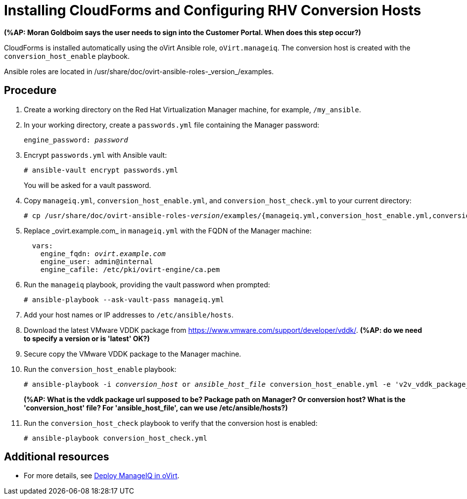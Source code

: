 [id="proc_Installing_cloudforms_automatically"]
= Installing CloudForms and Configuring RHV Conversion Hosts

*(%AP: Moran Goldboim says the user needs to sign into the Customer Portal. When does this step occur?)*

CloudForms is installed automatically using the oVirt Ansible role, `oVirt.manageiq`. The conversion host is created with the `conversion_host_enable` playbook.

Ansible roles are located in +/usr/share/doc/ovirt-ansible-roles-_version_/examples+.

[discrete]
== Procedure

. Create a working directory on the Red Hat Virtualization Manager machine, for example, `/my_ansible`.

. In your working directory, create a `passwords.yml` file containing the Manager password:
+
[options="nowrap" subs="+quotes,verbatim"]
----
engine_password: _password_
----

. Encrypt `passwords.yml` with Ansible vault:
+
[options="nowrap" subs="+quotes,verbatim"]
----
# ansible-vault encrypt passwords.yml
----
+
You will be asked for a vault password.

. Copy `manageiq.yml`, `conversion_host_enable.yml`, and `conversion_host_check.yml` to your current directory:
+
[options="nowrap" subs="+quotes,verbatim"]
----
# cp /usr/share/doc/ovirt-ansible-roles-_version_/examples/{manageiq.yml,conversion_host_enable.yml,conversion_host_check.yml} .

----

. Replace +_ovirt.example.com_+ in `manageiq.yml` with the FQDN of the Manager machine:
+
[options="nowrap" subs="+quotes,verbatim"]
----
  vars:
    engine_fqdn: _ovirt.example.com_
    engine_user: admin@internal
    engine_cafile: /etc/pki/ovirt-engine/ca.pem
----

. Run the `manageiq` playbook, providing the vault password when prompted:
+
[options="nowrap" subs="+quotes,verbatim"]
----
# ansible-playbook --ask-vault-pass manageiq.yml
----

. Add your host names or IP addresses to `/etc/ansible/hosts`.

. Download the latest VMware VDDK package from link:https://www.vmware.com/support/developer/vddk/[https://www.vmware.com/support/developer/vddk/]. *(%AP: do we need to specify a version or is 'latest' OK?)*

. Secure copy the VMware VDDK package to the Manager machine.

. Run the `conversion_host_enable` playbook:
+
[options="nowrap" subs="+quotes,verbatim"]
----
# ansible-playbook -i _conversion_host_ or _ansible_host_file_ conversion_host_enable.yml -e 'v2v_vddk_package_name=_vddk_package_name_.tar.gz' -e 'v2v_vddk_package_url=http://_hostname_to_package_location_/vddk/VMware-vix-disklib-stable.tar.gz'
----
*(%AP: What is the vddk package url supposed to be? Package path on Manager? Or conversion host? What is the 'conversion_host' file? For 'ansible_host_file', can we use /etc/ansible/hosts?)*

. Run the `conversion_host_check` playbook to verify that the conversion host is enabled:
+
[options="nowrap" subs="+quotes,verbatim"]
----
# ansible-playbook conversion_host_check.yml
----

[discrete]
== Additional resources

* For more details, see link:https://github.com/oVirt/ovirt-ansible-manageiq/blob/master/README.md[Deploy ManageIQ in oVirt].
